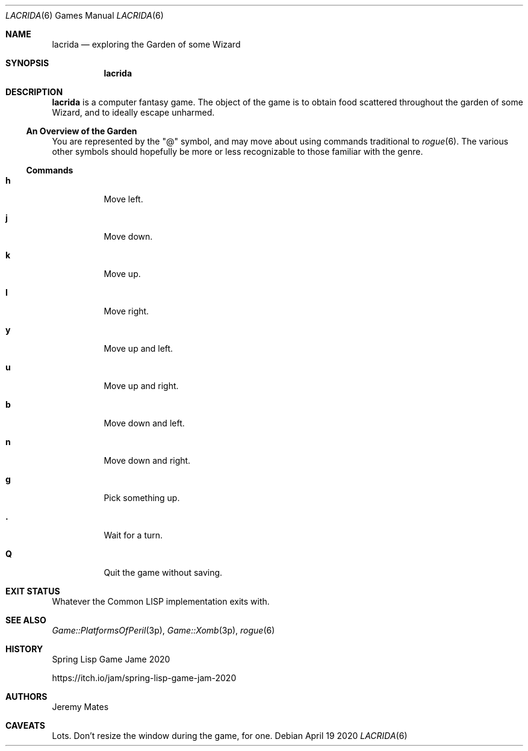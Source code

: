 .Dd April 19 2020
.Dt LACRIDA 6
.nh
.Os
.Sh NAME
.Nm lacrida
.Nd exploring the Garden of some Wizard
.Sh SYNOPSIS
.Bk -words
.Nm
.Ek
.Sh DESCRIPTION
.Nm
is a computer fantasy game. The object of the game is to obtain food
scattered throughout the garden of some Wizard, and to ideally
escape unharmed.
.Ss \&An Overview of the Garden
You are represented by the
.Qq @
symbol, and may move about using commands traditional to
.Xr rogue 6 .
The various other symbols should hopefully be more or less recognizable
to those familiar with the genre.
.Ss Commands
.Bl -tag -width Ds
.It Cm h
Move left.
.It Cm j
Move down.
.It Cm k
Move up.
.It Cm l
Move right.
.It Cm y
Move up and left.
.It Cm u
Move up and right.
.It Cm b
Move down and left.
.It Cm n
Move down and right.
.It Cm g
Pick something up.
.It Cm \&.
Wait for a turn.
.It Cm Q
Quit the game without saving.
.El
.Sh EXIT STATUS
Whatever the Common LISP implementation exits with.
.Sh SEE ALSO
.Xr Game::PlatformsOfPeril 3p ,
.Xr Game::Xomb 3p ,
.Xr rogue 6
.Sh HISTORY
Spring Lisp Game Jame 2020
.Pp
https://itch.io/jam/spring-lisp-game-jam-2020
.Sh AUTHORS
Jeremy Mates
.Sh CAVEATS
Lots. Don't resize the window during the game, for one.

